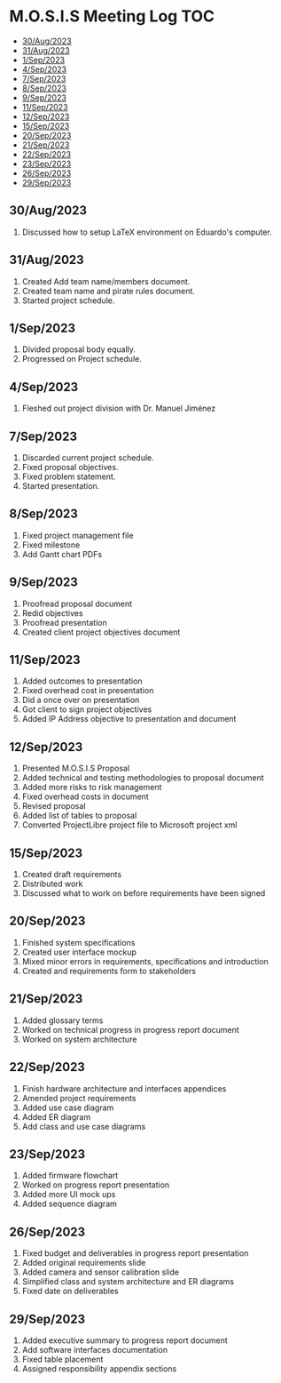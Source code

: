 * M.O.S.I.S Meeting Log                                                 :TOC:
  - [[#30aug2023][30/Aug/2023]]
  - [[#31aug2023][31/Aug/2023]]
  - [[#1sep2023][1/Sep/2023]]
  - [[#4sep2023][4/Sep/2023]]
  - [[#7sep2023][7/Sep/2023]]
  - [[#8sep2023][8/Sep/2023]]
  - [[#9sep2023][9/Sep/2023]]
  - [[#11sep2023][11/Sep/2023]]
  - [[#12sep2023][12/Sep/2023]]
  - [[#15sep2023][15/Sep/2023]]
  - [[#20sep2023][20/Sep/2023]]
  - [[#21sep2023][21/Sep/2023]]
  - [[#22sep2023][22/Sep/2023]]
  - [[#23sep2023][23/Sep/2023]]
  - [[#26sep2023][26/Sep/2023]]
  - [[#29sep2023][29/Sep/2023]]

** 30/Aug/2023
1. Discussed how to setup LaTeX environment on Eduardo's computer.

** 31/Aug/2023
1. Created Add team name/members document.
2. Created team name and pirate rules document.
3. Started project schedule.


** 1/Sep/2023
1. Divided proposal body equally.
2. Progressed on Project schedule.

** 4/Sep/2023
1. Fleshed out project division with Dr. Manuel Jiménez

** 7/Sep/2023
1. Discarded current project schedule.
2. Fixed proposal objectives.
3. Fixed problem statement.
4. Started presentation.

** 8/Sep/2023
1. Fixed project management file
2. Fixed milestone
3. Add Gantt chart PDFs

** 9/Sep/2023
1. Proofread proposal document
2. Redid objectives
3. Proofread presentation
4. Created client project objectives document

** 11/Sep/2023
1. Added outcomes to presentation
2. Fixed overhead cost in presentation
3. Did a once over on presentation
4. Got client to sign project objectives
5. Added IP Address objective to presentation and document

** 12/Sep/2023
1. Presented M.O.S.I.S Proposal
2. Added technical and testing methodologies to proposal document
3. Added more risks to risk management
4. Fixed overhead costs in document
5. Revised proposal
6. Added list of tables to proposal
7. Converted ProjectLibre project file to Microsoft project xml

** 15/Sep/2023
1. Created draft requirements
2. Distributed work
3. Discussed what to work on before requirements have been signed

** 20/Sep/2023
1. Finished system specifications
2. Created user interface mockup
3. Mixed minor errors in requirements, specifications and introduction
4. Created and requirements form to stakeholders

** 21/Sep/2023
1. Added glossary terms
2. Worked on technical progress in progress report document
3. Worked on system architecture

** 22/Sep/2023
1. Finish hardware architecture and interfaces appendices
2. Amended project requirements
3. Added use case diagram
4. Added ER diagram
5. Add class and use case diagrams

** 23/Sep/2023
1. Added firmware flowchart
2. Worked on progress report presentation
3. Added more UI mock ups
4. Added sequence diagram

** 26/Sep/2023
1. Fixed budget and deliverables in progress report presentation
2. Added original requirements slide
3. Added camera and sensor calibration slide
4. Simplified class and system architecture and ER diagrams
5. Fixed date on deliverables

** 29/Sep/2023
1. Added executive summary to progress report document
2. Add software interfaces documentation
3. Fixed table placement
4. Assigned responsibility appendix sections

